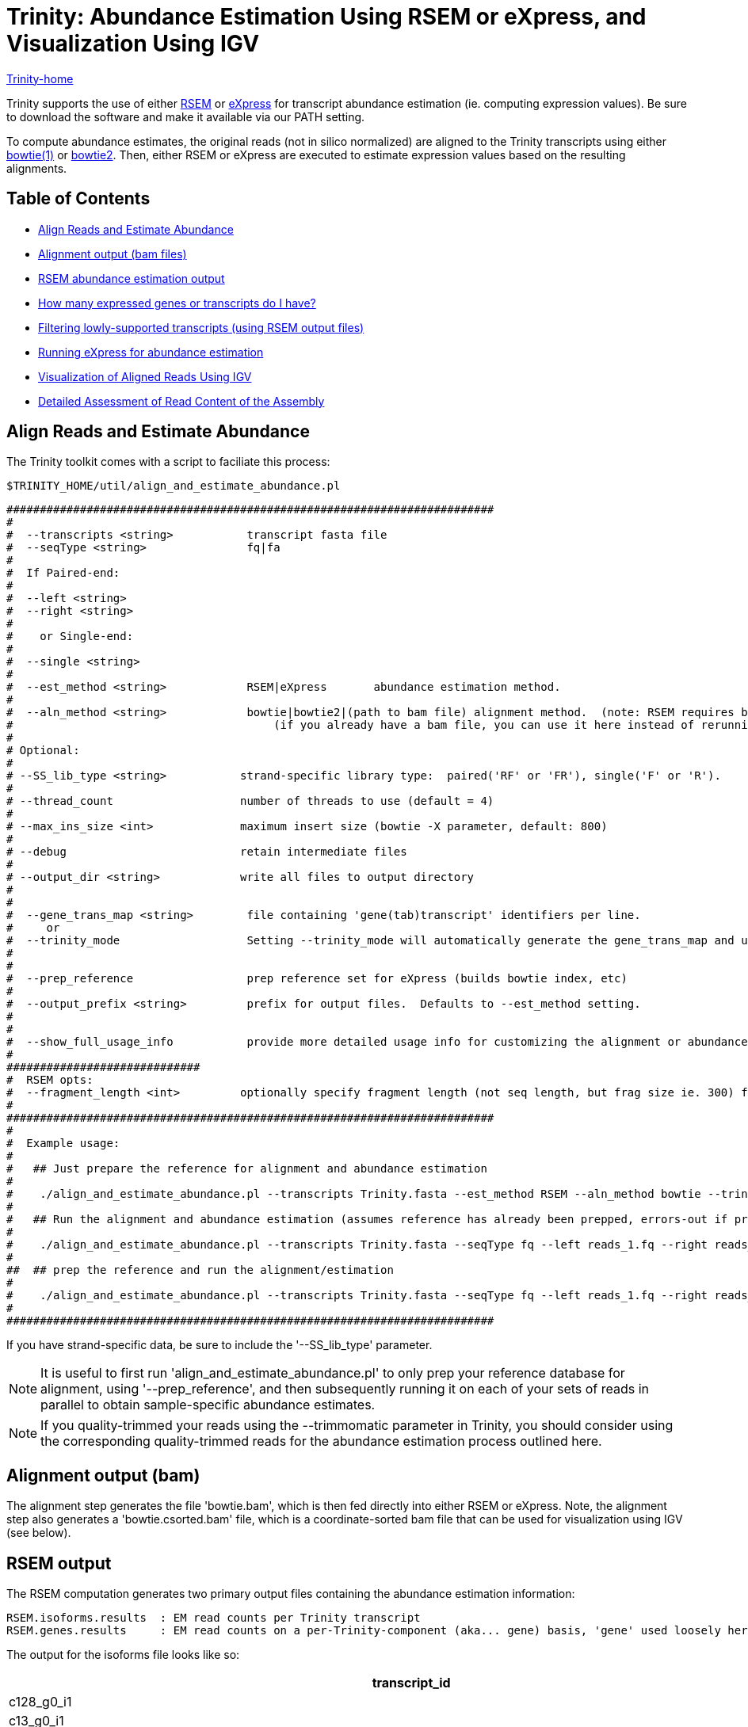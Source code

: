 = Trinity: Abundance Estimation Using RSEM or eXpress, and Visualization Using IGV =

link:../index.html[Trinity-home]

Trinity supports the use of either http://deweylab.biostat.wisc.edu/rsem/[RSEM] or http://bio.math.berkeley.edu/eXpress/[eXpress] for transcript abundance estimation (ie. computing expression values). Be sure to download the software and make it available via our PATH setting.

To compute abundance estimates, the original reads (not in silico normalized) are aligned to the Trinity transcripts using either http://bowtie-bio.sourceforge.net/index.shtml[bowtie(1)] or http://bowtie-bio.sourceforge.net/bowtie2/index.shtml[bowtie2]. Then, either RSEM or eXpress are executed to estimate expression values based on the resulting alignments.


== Table of Contents ==

* <<align_and_estimate, Align Reads and Estimate Abundance>>
* <<alignment_output, Alignment output (bam files)>>
* <<RSEM_output, RSEM abundance estimation output>>
* <<how_many_expr, How many expressed genes or transcripts do I have? >>
* <<filtering_transcripts, Filtering lowly-supported transcripts (using RSEM output files)>>
* <<running_express, Running eXpress for abundance estimation>>
* <<Visualization, Visualization of Aligned Reads Using IGV>>
* <<detailed_assessment, Detailed Assessment of Read Content of the Assembly>>
    

[[align_and_estimate]]
== Align Reads and Estimate Abundance ==

The Trinity toolkit comes with a script to faciliate this process:

  $TRINITY_HOME/util/align_and_estimate_abundance.pl 

 #########################################################################
 #
 #  --transcripts <string>           transcript fasta file
 #  --seqType <string>               fq|fa
 # 
 #  If Paired-end:
 #
 #  --left <string>
 #  --right <string>
 #  
 #    or Single-end:
 #
 #  --single <string>
 #
 #  --est_method <string>            RSEM|eXpress       abundance estimation method.
 #
 #  --aln_method <string>            bowtie|bowtie2|(path to bam file) alignment method.  (note: RSEM requires bowtie)
 #                                       (if you already have a bam file, you can use it here instead of rerunning bowtie)
 #
 # Optional:
 # 
 # --SS_lib_type <string>           strand-specific library type:  paired('RF' or 'FR'), single('F' or 'R').
 #
 # --thread_count                   number of threads to use (default = 4)
 #
 # --max_ins_size <int>             maximum insert size (bowtie -X parameter, default: 800)
 #
 # --debug                          retain intermediate files
 #
 # --output_dir <string>            write all files to output directory
 #  
 #
 #  --gene_trans_map <string>        file containing 'gene(tab)transcript' identifiers per line.
 #     or  
 #  --trinity_mode                   Setting --trinity_mode will automatically generate the gene_trans_map and use it.
 #
 #
 #  --prep_reference                 prep reference set for eXpress (builds bowtie index, etc)
 #
 #  --output_prefix <string>         prefix for output files.  Defaults to --est_method setting.
 #
 #
 #  --show_full_usage_info           provide more detailed usage info for customizing the alignment or abundance estimation parameters.
 #
 #############################
 #  RSEM opts:
 #  --fragment_length <int>         optionally specify fragment length (not seq length, but frag size ie. 300) for SE reads.
 #
 #########################################################################
 #
 #  Example usage:
 #
 #   ## Just prepare the reference for alignment and abundance estimation
 #
 #    ./align_and_estimate_abundance.pl --transcripts Trinity.fasta --est_method RSEM --aln_method bowtie --trinity_mode --prep_reference
 #
 #   ## Run the alignment and abundance estimation (assumes reference has already been prepped, errors-out if prepped reference not located.)
 #
 #    ./align_and_estimate_abundance.pl --transcripts Trinity.fasta --seqType fq --left reads_1.fq --right reads_2.fq --est_method RSEM --aln_method bowtie --trinity_mode 
 #
 ##  ## prep the reference and run the alignment/estimation
 #
 #    ./align_and_estimate_abundance.pl --transcripts Trinity.fasta --seqType fq --left reads_1.fq --right reads_2.fq --est_method RSEM --aln_method bowtie --trinity_mode --prep_reference
 #
 #########################################################################

If you have strand-specific data, be sure to include the '--SS_lib_type' parameter.

[NOTE]
It is useful to first run 'align_and_estimate_abundance.pl' to only prep your reference database for alignment, using '--prep_reference', and then subsequently running it on each of your sets of reads in parallel to obtain sample-specific abundance estimates.

[NOTE]
If you quality-trimmed your reads using the --trimmomatic parameter in Trinity, you should consider using the corresponding quality-trimmed reads for the abundance estimation process outlined here.


[[alignment_output]]
== Alignment output (bam) ==
The alignment step generates the file 'bowtie.bam', which is then fed directly into either RSEM or eXpress.  Note, the alignment step also generates a 'bowtie.csorted.bam' file, which is a coordinate-sorted bam file that can be used for visualization using IGV (see below).

[[RSEM_output]]
== RSEM output ==
The RSEM computation generates two primary output files containing the abundance estimation information:

  RSEM.isoforms.results  : EM read counts per Trinity transcript
  RSEM.genes.results     : EM read counts on a per-Trinity-component (aka... gene) basis, 'gene' used loosely here.


The output for the isoforms file looks like so:

[options='header']
|=====================================================================================================
|transcript_id   |gene_id |length  |effective_length        |expected_count  |TPM     |FPKM    |IsoPct
|c128_g0_i1 |c128_g0      |209     |1.73    |0.00    |0.00    |0.00    |0.00
|c13_g0_i1  |c13_g0       |235     |7.16    |1.00    |12561.51        |5282.75 |100.00
|c22_g0_i1  |c22_g0       |215     |2.62    |0.00    |0.00    |0.00    |0.00
|c28_g0_i1  |c28_g0       |329     |54.60   |4.00    |6591.85 |2772.21 |100.00
|c33_g0_i1  |c33_g0       |307     |40.30   |3.00    |6697.56 |2816.66 |100.00
|c35_g0_i1  |c35_g0       |219     |3.33    |0.00    |0.00    |0.00    |0.00
|c35_g1_i1  |c35_g1       |204     |1.19    |1.00    |75295.99        |31665.75        |100.00
|c39_g0_i1  |c39_g0       |348     |68.20   |1.00    |1319.32 |554.84  |100.00
|c39_g0_i2  |c39_g0       |255     |13.97   |0.00    |0.00    |0.00    |0.00
|c41_g0_i1  |c41_g0       |592     |295.77  |12.00   |3650.37 |1535.16 |100.00
|c44_g0_i1  |c44_g0       |361     |78.10   |1.00    |1151.96 |484.46  |100.00
|c44_g1_i1  |c44_g1       |280     |25.22   |1.00    |3568.05 |1500.54 |100.00
|================================================================================================

and the 'genes' file provides expression results on a per-Trinity component basis:

[options='header']
|====================================================================================================
|gene_id |transcript_id(s)        |length  |effective_length        |expected_count  |TPM     |FPKM
|c128_g0      |c128_g0_i1 |0.00    |0.00    |0.00    |0.00    |0.00
|c13_g0       |c13_g0_i1  |235.00  |7.16    |1.00    |12561.51        |5282.75
|c22_g0       |c22_g0_i1  |0.00    |0.00    |0.00    |0.00    |0.00
|c28_g0       |c28_g0_i1  |329.00  |54.60   |4.00    |6591.85 |2772.21
|c33_g0       |c33_g0_i1  |307.00  |40.30   |3.00    |6697.56 |2816.66
|c35_g0       |c35_g0_i1  |0.00    |0.00    |0.00    |0.00    |0.00
|c35_g1       |c35_g1_i1  |204.00  |1.19    |1.00    |75295.99        |31665.75
|c39_g0       |c39_g0_i1,c39_g0_i2   |348.00  |68.20   |1.00    |1319.32 |554.84
|c41_g0       |c41_g0_i1  |592.00  |295.77  |12.00   |3650.37 |1535.16
|c44_g0       |c44_g0_i1  |361.00  |78.10   |1.00    |1151.96 |484.46
|c44_g1       |c44_g1_i1  |280.00  |25.22   |1.00    |3568.05 |1500.54
|======================================================================================================


[[how_many_expr]]
== How many expressed genes or transcripts do I have? ==

Presumably, a transcript is expressed if it has been assembled from RNA-Seq data, but as we know, transcription can be quite pervasive, and many transcripts, particularly the very lowly expressed ones, have questionable biological significance.  Note that some transcripts may have artificially low (or zero) expression values simply because they are incompletely assembled and do not recruit both pairs of PE reads in order to be properly accounted for during abundance estimation.  If we assume that most biologically relevant transcripts are reasonably well assembled and well quantified by the abundance estimation method used, we might infer the approximate number of expressed genes or transcripts as the number that are expressed above some minimum expression threshold.

Given an RSEM output file, you can plot the number of genes (or transcripts) that are expressed above a minimum FPKM expression threshold like so.

Generate a data file containing the minimum fpkm threshold and count of features (genes or transcripts) by running the following on your gene or transcript RSEM output file:

  $TRINITY_HOME/util/misc/count_features_given_MIN_FPKM_threshold.pl RSEM.genes.results > cumul_counts.txt

which will generate output like so:
[options='header']
|============================
|neg_min_fpkm    |num_features
|-15510  |1
|-15260  |2
|-11615  |3
|-11459  |4
|... skipping many lines    |... 
|-5  |9730
|-4  |11806
|-3  |15310
|-2  |23685
|-1  |47930
|0   |1388798
|===========================   

The above table indicates that we have at least 23,685 'genes' expressed by at least 2 FPKM (after first rounding FPKM values).

The data can be plotted using your favorite utility. If you choose to use R, you might do it like so:

   R
   >data = read.table("cumul_counts.txt", header=T)
   >plot(data, xlim=c(-10,0), ylim=c(0,50000), xlab='-1*minFPKM', ylab='cumul gene count', type='b', main='gene count vs. minFPKM')

which would generate the following plot:

image:../images/genes_vs_minFPKM_plot.png["genes_vs_minFPKM", float='left']

You can see that, in my current sample, we have over 1.3 million 'genes', but only a fraction of them (47,930) are expressed at least by 1 FPKM (after rounding the FPKM values).  

If we want higher precision in the number of genes expressed between 0 and 1 FPKM, we can count them by running a filter on the RSEM output file like so:

  cat RSEM.genes.results | sed '1,1d' | awk '$7 >= 0.1' |wc -l

  84097

To reproduce one of the numbers in the above table, it would look like so:

  cat RSEM.genes.results | sed '1,1d' | awk 'int($7 + 0.5) >= 2' |wc -l

  23685

Ultimately, the most biologically relevant transcription is this particular case is probably ~30k genes, but of course, this is highly subjective, as is the definition of a gene itself and what many would consider to be biologically relevant. Simpler operational definitions can suffice here as part of generating bulk statistics.


[[filtering_transcripts]]
== Filtering lowly supported transcripts (using RSEM output files) ==

If you want to filter out the likely transcript artifacts and lowly expressed transcripts, you might consider retaining only those that represent at least 1% of the per-component (IsoPct) expression level.  Because Trinity transcripts are not currently scaffolded across sequencing gaps, there will be cases where smaller transcript fragments may lack enough properly-paired read support to show up as 'expressed', but are still otherwise supported by the read data.  Therefore, filter cautiously and we don't recommend discarding such lowly expressed (or seemingly unexpressed) transcripts, but rather putting them aside for further study.

The utility script 'TRINITY_RNASEQ_ROOT/util/filter_fasta_by_rsem_values.pl' can be used to filter your FASTA file of assembled transcripts using the RSEM values within the RSEM.isoforms.results file, according to min IsoPct, min FPKM, and min TPM.  Note, you can provide a list of RSEM output files, one for each sample, and filter out those transcripts that do not meet the specified requirements in any of the samples given.

[[running_express]]
== Running eXpress ==

If parameter setting '--est_method eXpress' is used, eXpress will be run, and files generated will include:

  results.xprs : the primary eXpress output file, containing expression values for transcripts.
  results.xprs.genes : a 'genes' expression output file, generated by the Trinity toolkit, based on the eXpress transcript results.

Note, the 'results.xprs.genes' file content is formatted identically to the 'results.xprs' file, but limited in data content to the length, counts, and FPKM expression values. The remainder of the fields are set to 'NA'.

== Sample Data ==

Under 'TRINITY_RNASEQ_ROOT/sample_data/test_Trinity_Assembly', execute 

  % runMe.sh 1

to first build Trinity transcript assemblies using the sample data, and then run through the downstream alignment and abundance estimation steps.


[[Visualization]]
== Visualization of Aligned Reads Using IGV ==

The Trinity Transcripts and read alignments can be visualized using the http://www.broadinstitute.org/igv/[Integrated Genomics Viewer].

Just import the Trinity.fasta file as a 'genome', and load up the coordinate-sorted bam file containing the aligned reads (bowtie.csorted.bam).  A screenshot below shows how the data are displayed:

image:../images/IGV_Trinity_screenshot.png[Trinity_in_IGV]

[[detailed_assessment]]
== Detailed Assessment of Read Content of the Assembly ==

The above methods for quantitation rely on sets of properly paired reads.  However, it is sometimes the case that certain (usually small) reconstructed transcript fragments can capture alignments to individual reads but not to both paired reads of RNA-Seq fragments.  By running the process below, both the single-end and propery paired reads can be captured, counted, and visualized:

  $TRINITY_HOME/util/bowtie_PE_separate_then_join.pl --seqType fq --left left.fq --right right.fq \
                  --target Trinity.fasta --aligner bowtie -- -p 4 --all --best --strata -m 300


As usual, if you have strand-specific RNA-Seq data, indicate this with the '--SS_lib_type' parameter, and put this parameter before the '--' above, since all the parameters after '--' are applied to the bowtie aligner.

An output directory 'bowtie_out' is created and should include the files:

  bowtie_out.nameSorted.bam  : alignments sorted by read name
  bowtie_out.coordSorted.bam : alignments sorted by coordinate.


To get alignment statistics, run the following on the name-sorted bam file:

   $TRINITY_HOME/util/SAM_nameSorted_to_uniq_count_stats.pl bowtie_out/bowtie_out.nameSorted.bam

 #read_type  count   pct
 proper_pairs    47042   83.59  (left and right reads align to the same transcript)
 improper_pairs  6824    12.13  (left and right reads align, but to different transcripts)
 left_only   1300    2.31 
 right_only  1110    1.97
 
 Total aligned reads: 56276  (counting individual reads of pairs, each read counts only once).


You can load up the 'bowtie_out.coordSorted.bam' file into IGV for visualization.



